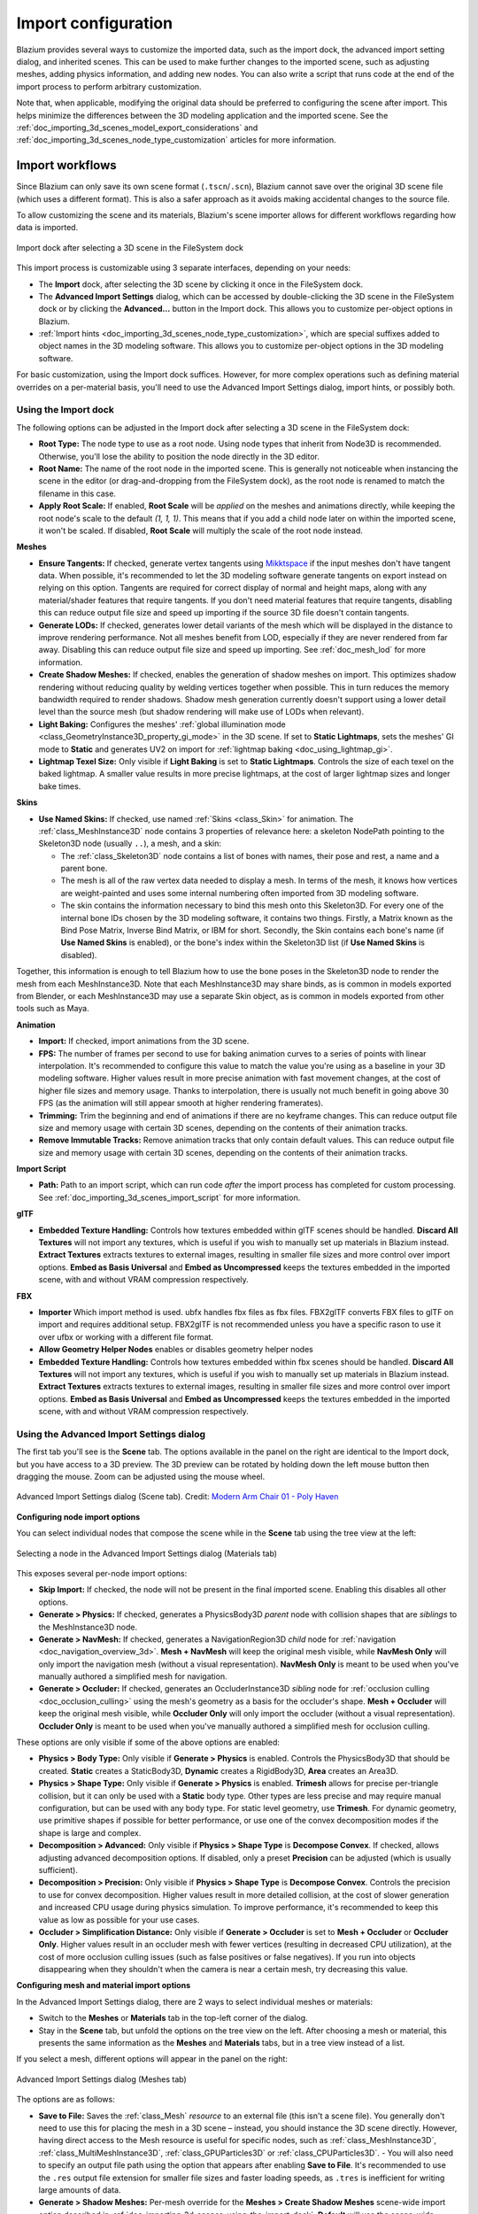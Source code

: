 .. _doc_importing_3d_scenes_import_configuration:

Import configuration
====================

Blazium provides several ways to customize the imported data, such as the
import dock, the advanced import setting dialog, and inherited scenes.
This can be used to make further changes to the imported scene, such
as adjusting meshes, adding physics information, and adding new nodes.
You can also write a script that runs code at the end of the import
process to perform arbitrary customization.

Note that, when applicable, modifying the original data should be preferred
to configuring the scene after import. This helps minimize the differences
between the 3D modeling application and the imported scene. See the
:ref:`doc_importing_3d_scenes_model_export_considerations` and
:ref:`doc_importing_3d_scenes_node_type_customization` articles
for more information.

Import workflows
----------------

Since Blazium can only save its own scene format (``.tscn``/``.scn``), Blazium
cannot save over the original 3D scene file (which uses a different format).
This is also a safer approach as it avoids making accidental changes to the
source file.

To allow customizing the scene and its materials, Blazium's scene importer allows
for different workflows regarding how data is imported.

.. figure:: img/importing_3d_scenes_import_dock.webp
   :align: center
   :alt: Import dock after selecting a 3D scene in the FileSystem dock

   Import dock after selecting a 3D scene in the FileSystem dock

This import process is customizable using 3 separate interfaces, depending on your needs:

- The **Import** dock, after selecting the 3D scene by clicking it once in the
  FileSystem dock.
- The **Advanced Import Settings** dialog, which can be accessed by double-clicking
  the 3D scene in the FileSystem dock or by clicking the **Advanced…** button in
  the Import dock. This allows you to customize per-object options in Blazium.
- :ref:`Import hints <doc_importing_3d_scenes_node_type_customization>`, which are special
  suffixes added to object names in the 3D modeling software. This allows you to
  customize per-object options in the 3D modeling software.

For basic customization, using the Import dock suffices. However, for more
complex operations such as defining material overrides on a per-material basis,
you'll need to use the Advanced Import Settings dialog, import hints, or possibly both.

.. _doc_importing_3d_scenes_using_the_import_dock:

Using the Import dock
^^^^^^^^^^^^^^^^^^^^^

The following options can be adjusted in the Import dock after selecting a 3D
scene in the FileSystem dock:

- **Root Type:** The node type to use as a root node. Using node types that
  inherit from Node3D is recommended. Otherwise, you'll lose the ability to
  position the node directly in the 3D editor.
- **Root Name:** The name of the root node in the imported scene. This is
  generally not noticeable when instancing the scene in the editor (or
  drag-and-dropping from the FileSystem dock), as the root node is renamed to
  match the filename in this case.
- **Apply Root Scale:** If enabled, **Root Scale** will be *applied* on the
  meshes and animations directly, while keeping the root node's scale to the
  default `(1, 1, 1)`. This means that if you add a child node later on within
  the imported scene, it won't be scaled. If disabled, **Root Scale** will
  multiply the scale of the root node instead.

**Meshes**

- **Ensure Tangents:** If checked, generate vertex tangents using
  `Mikktspace <http://www.mikktspace.com/>`__ if the input meshes don't have
  tangent data. When possible, it's recommended to let the 3D modeling software
  generate tangents on export instead on relying on this option. Tangents are
  required for correct display of normal and height maps, along with any
  material/shader features that require tangents. If you don't need material
  features that require tangents, disabling this can reduce output file size and
  speed up importing if the source 3D file doesn't contain tangents.
- **Generate LODs:** If checked, generates lower detail variants of the
  mesh which will be displayed in the distance to improve rendering performance.
  Not all meshes benefit from LOD, especially if they are never rendered from
  far away. Disabling this can reduce output file size and speed up importing.
  See :ref:`doc_mesh_lod` for more information.
- **Create Shadow Meshes:** If checked, enables the generation of
  shadow meshes on import. This optimizes shadow rendering without reducing
  quality by welding vertices together when possible. This in turn reduces the
  memory bandwidth required to render shadows. Shadow mesh generation currently
  doesn't support using a lower detail level than the source mesh (but shadow
  rendering will make use of LODs when relevant).
- **Light Baking:** Configures the meshes'
  :ref:`global illumination mode <class_GeometryInstance3D_property_gi_mode>`
  in the 3D scene. If set to **Static Lightmaps**, sets the meshes' GI mode to
  **Static** and generates UV2 on import for :ref:`lightmap baking <doc_using_lightmap_gi>`.
- **Lightmap Texel Size:** Only visible if **Light Baking** is set to **Static
  Lightmaps**. Controls the size of each texel on the baked lightmap. A smaller
  value results in more precise lightmaps, at the cost of larger lightmap sizes
  and longer bake times.

**Skins**

- **Use Named Skins:** If checked, use named :ref:`Skins <class_Skin>` for animation.
  The :ref:`class_MeshInstance3D` node contains 3 properties of relevance here: a skeleton
  NodePath pointing to the Skeleton3D node (usually ``..``), a mesh, and a skin:

  - The :ref:`class_Skeleton3D` node contains a list of bones with names, their pose and rest,
    a name and a parent bone.
  - The mesh is all of the raw vertex data needed to display a mesh. In terms of the mesh,
    it knows how vertices are weight-painted and uses some internal numbering
    often imported from 3D modeling software.
  - The skin contains the information necessary to bind this mesh onto this Skeleton3D.
    For every one of the internal bone IDs chosen by the 3D modeling software, it contains two things.
    Firstly, a Matrix known as the Bind Pose Matrix, Inverse Bind Matrix, or IBM for short.
    Secondly, the Skin contains each bone's name (if **Use Named Skins** is enabled),
    or the bone's index within the Skeleton3D list (if **Use Named Skins** is disabled).

Together, this information is enough to tell Blazium how to use the bone poses in
the Skeleton3D node to render the mesh from each MeshInstance3D. Note that each
MeshInstance3D may share binds, as is common in models exported from Blender, or
each MeshInstance3D may use a separate Skin object, as is common in models
exported from other tools such as Maya.


**Animation**

- **Import:** If checked, import animations from the 3D scene.
- **FPS:** The number of frames per second to use for baking animation curves to
  a series of points with linear interpolation. It's recommended to configure
  this value to match the value you're using as a baseline in your 3D modeling
  software. Higher values result in more precise animation with fast movement
  changes, at the cost of higher file sizes and memory usage. Thanks to
  interpolation, there is usually not much benefit in going above 30 FPS (as the
  animation will still appear smooth at higher rendering framerates).
- **Trimming:** Trim the beginning and end of animations if there are no
  keyframe changes. This can reduce output file size and memory usage with
  certain 3D scenes, depending on the contents of their animation tracks.
- **Remove Immutable Tracks:** Remove animation tracks that only contain default
  values. This can reduce output file size and memory usage with certain 3D
  scenes, depending on the contents of their animation tracks.

**Import Script**

- **Path:** Path to an import script, which can run code *after*
  the import process has completed for custom processing.
  See :ref:`doc_importing_3d_scenes_import_script` for more information.

**glTF**

- **Embedded Texture Handling:** Controls how textures embedded within glTF
  scenes should be handled. **Discard All Textures** will not import any
  textures, which is useful if you wish to manually set up materials in Blazium
  instead. **Extract Textures** extracts textures to external images, resulting
  in smaller file sizes and more control over import options. **Embed as Basis
  Universal** and **Embed as Uncompressed** keeps the textures embedded in the
  imported scene, with and without VRAM compression respectively.

**FBX**

- **Importer** Which import method is used. ubfx handles fbx files as fbx files.
  FBX2glTF converts FBX files to glTF on import and requires additional setup.
  FBX2glTF is not recommended unless you have a specific rason to use it over
  ufbx or working with a different file format.
- **Allow Geometry Helper Nodes** enables or disables geometry helper nodes
- **Embedded Texture Handling:** Controls how textures embedded within fbx
  scenes should be handled. **Discard All Textures** will not import any
  textures, which is useful if you wish to manually set up materials in Blazium
  instead. **Extract Textures** extracts textures to external images, resulting
  in smaller file sizes and more control over import options. **Embed as Basis
  Universal** and **Embed as Uncompressed** keeps the textures embedded in the
  imported scene, with and without VRAM compression respectively.

Using the Advanced Import Settings dialog
^^^^^^^^^^^^^^^^^^^^^^^^^^^^^^^^^^^^^^^^^

The first tab you'll see is the **Scene** tab. The options available in the
panel on the right are identical to the Import dock, but you have access to a 3D
preview. The 3D preview can be rotated by holding down the left mouse button
then dragging the mouse. Zoom can be adjusted using the mouse wheel.

.. figure:: img/importing_3d_scenes_advanced_import_settings_scene.webp
   :align: center
   :alt: Advanced Import Settings dialog (Scene tab)

   Advanced Import Settings dialog (Scene tab).
   Credit: `Modern Arm Chair 01 - Poly Haven <https://polyhaven.com/a/modern_arm_chair_01>`__

**Configuring node import options**

You can select individual nodes that compose the scene while in the **Scene**
tab using the tree view at the left:

.. figure:: img/importing_3d_scenes_advanced_import_settings_node.webp
   :align: center
   :alt: Selecting a node in the Advanced Import Settings dialog (Scene tab)

   Selecting a node in the Advanced Import Settings dialog (Materials tab)

This exposes several per-node import options:

- **Skip Import:** If checked, the node will not be present in the final
  imported scene. Enabling this disables all other options.
- **Generate > Physics:** If checked, generates a PhysicsBody3D *parent* node
  with collision shapes that are *siblings* to the MeshInstance3D node.
- **Generate > NavMesh:** If checked, generates a NavigationRegion3D *child*
  node for :ref:`navigation <doc_navigation_overview_3d>`. **Mesh + NavMesh**
  will keep the original mesh visible, while **NavMesh Only** will only import
  the navigation mesh (without a visual representation). **NavMesh Only** is
  meant to be used when you've manually authored a simplified mesh for navigation.
- **Generate > Occluder:** If checked, generates an OccluderInstance3D *sibling*
  node for :ref:`occlusion culling <doc_occlusion_culling>` using the mesh's
  geometry as a basis for the occluder's shape. **Mesh + Occluder** will keep
  the original mesh visible, while **Occluder Only** will only import the
  occluder (without a visual representation). **Occluder Only** is meant to be
  used when you've manually authored a simplified mesh for occlusion culling.

These options are only visible if some of the above options are enabled:

- **Physics > Body Type:** Only visible if **Generate > Physics** is enabled.
  Controls the PhysicsBody3D that should be created. **Static** creates a
  StaticBody3D, **Dynamic** creates a RigidBody3D, **Area** creates an Area3D.
- **Physics > Shape Type:** Only visible if **Generate > Physics** is enabled.
  **Trimesh** allows for precise per-triangle collision, but it can only be used
  with a **Static** body type. Other types are less precise and may require
  manual configuration, but can be used with any body type. For static level
  geometry, use **Trimesh**. For dynamic geometry, use primitive shapes if
  possible for better performance, or use one of the convex decomposition modes
  if the shape is large and complex.
- **Decomposition > Advanced:** Only visible if **Physics > Shape Type** is
  **Decompose Convex**. If checked, allows adjusting advanced decomposition
  options. If disabled, only a preset **Precision** can be adjusted (which is
  usually sufficient).
- **Decomposition > Precision:** Only visible if **Physics > Shape Type** is
  **Decompose Convex**. Controls the precision to use for convex decomposition.
  Higher values result in more detailed collision, at the cost of slower
  generation and increased CPU usage during physics simulation. To improve
  performance, it's recommended to keep this value as low as possible for your
  use cases.
- **Occluder > Simplification Distance:** Only visible if **Generate >
  Occluder** is set to **Mesh + Occluder** or **Occluder Only**. Higher values
  result in an occluder mesh with fewer vertices (resulting in decreased CPU
  utilization), at the cost of more occlusion culling issues (such as false
  positives or false negatives). If you run into objects disappearing when they
  shouldn't when the camera is near a certain mesh, try decreasing this value.

**Configuring mesh and material import options**

In the Advanced Import Settings dialog, there are 2 ways to select individual
meshes or materials:

- Switch to the **Meshes** or **Materials** tab in the top-left corner of the dialog.
- Stay in the **Scene** tab, but unfold the options on the tree view on the
  left. After choosing a mesh or material, this presents the same information as
  the **Meshes** and **Materials** tabs, but in a tree view instead of a list.

If you select a mesh, different options will appear in the panel on the right:

.. figure:: img/importing_3d_scenes_advanced_import_settings_meshes.webp
   :align: center
   :alt: Advanced Import Settings dialog (Meshes tab)

   Advanced Import Settings dialog (Meshes tab)

The options are as follows:

- **Save to File:** Saves the :ref:`class_Mesh` *resource* to an external file
  (this isn't a scene file). You generally don't need to use this for placing
  the mesh in a 3D scene – instead, you should instance the 3D scene directly.
  However, having direct access to the Mesh resource is useful for specific
  nodes, such as :ref:`class_MeshInstance3D`, :ref:`class_MultiMeshInstance3D`,
  :ref:`class_GPUParticles3D` or :ref:`class_CPUParticles3D`.
  - You will also need to specify an output file path using the option that
  appears after enabling **Save to File**. It's recommended to use the ``.res``
  output file extension for smaller file sizes and faster loading speeds, as
  ``.tres`` is inefficient for writing large amounts of data.
- **Generate > Shadow Meshes:** Per-mesh override for the **Meshes > Create
  Shadow Meshes** scene-wide import option described in
  :ref:`doc_importing_3d_scenes_using_the_import_dock`. **Default** will use the
  scene-wide import option, while **Enable** or **Disable** can forcibly enable
  or disable this behavior on a specific mesh.
- **Generate > Lightmap UV:** Per-mesh override for the **Meshes > Light
  Baking** scene-wide import option described in
  :ref:`doc_importing_3d_scenes_using_the_import_dock`. **Default** will use the
  scene-wide import option, while **Enable** or **Disable** can forcibly enable
  or disable this behavior on a specific mesh.
  - Setting this to **Enable** on a scene with the **Static** light baking mode
  is equivalent to configuring this mesh to use **Static Lightmaps**. Setting this
  to **Disable** on a scene with the **Static Lightmaps** light baking mode is
  equivalent to configuring this mesh to use **Static** instead.
- **Generate > LODs:** Per-mesh override for the **Meshes > Generate LODs**
  scene-wide import option described in
  :ref:`doc_importing_3d_scenes_using_the_import_dock`. **Default** will use the
  scene-wide import option, while **Enable** or **Disable** can forcibly enable
  or disable this behavior on a specific mesh.
- **LODs > Normal Split Angle:** The minimum angle difference between two
  vertices required to preserve a geometry edge in mesh LOD generation. If
  running into visual issues with LOD generation, decreasing this value may help
  (at the cost of less efficient LOD generation).
- **LODs > Normal Merge Angle:** The minimum angle difference between two
  vertices required to preserve a geometry edge in mesh LOD generation. If
  running into visual issues with LOD generation, decreasing this value may help
  (at the cost of less efficient LOD generation).

If you select a material, only one option will appear in the panel on the right:

.. figure:: img/importing_3d_scenes_advanced_import_settings_materials.webp
   :align: center
   :alt: Advanced Import Settings dialog (Materials tab)

   Advanced Import Settings dialog (Materials tab)

When **Use External** is checked and an output path is specified, this lets you
use an external material instead of the material that is included in the
original 3D scene file; see the section below.

Extracting materials to separate files
^^^^^^^^^^^^^^^^^^^^^^^^^^^^^^^^^^^^^^

While Blazium can import materials authored in 3D modeling software, the default
configuration may not be suitable for your needs. For example:

- You want to configure material features not supported by your 3D application.
- You want to use a different texture filtering mode, as this option is
  configured in the material since Godot 4.0 (and not in the image).
- You want to replace one of the materials with an entirely different material,
  such as a custom shader.

To be able to modify the 3D scene's materials in the Blazium editor, you need to
use *external* material resources.

In the top-left corner of the Advanced Import Settings dialog, choose
**Actions… > Extract Materials**:

.. figure:: img/importing_3d_scenes_advanced_import_settings_extract_materials.webp
   :align: center
   :alt: Extracting all built-in materials to external resources in the Advanced Import Settings dialog

   Extracting all built-in materials to external resources in the Advanced Import Settings dialog

After choosing this option, select a folder to extract material ``.tres`` files
to, then confirm the extraction:

.. figure:: img/importing_3d_scenes_advanced_import_settings_extract_materials_confirm.webp
   :align: center
   :alt: Confirming material extraction in the Advanced Import Settings subdialog

   Confirming material extraction in the Advanced Import Settings subdialog

.. note::

    After extracting materials, the 3D scene will automatically be configured to
    use external material references. As a result, you don't need to manually
    enable **Use External** on every material to make the external ``.tres``
    material effective.

When **Use External** is enabled, remember that the Advanced Import Settings
dialog will keep displaying the mesh's original materials (the ones designed in
the 3D modeling software). This means your customizations to the materials won't
be visible within this dialog. To preview your modified materials, you need to
place the imported 3D scene in another scene using the editor.

Blazium will not overwrite changes made to extracted materials when the source 3D
scene is reimported. However, if the material name is changed in the source 3D
file, the link between the original material and the extracted material will be
lost. As a result, you'll need to use the Advanced Import Settings dialog to
associate the renamed material to the existing extracted material.

The above can be done in the dialog's **Materials** tab by selecting the
material, enabling **Save to File**, then specifying the save path using the
**Path** option that appears after enabling **Save to File**.

.. _doc_importing_3d_scenes_import_script:

Using import scripts for automation
^^^^^^^^^^^^^^^^^^^^^^^^^^^^^^^^^^^

A special script to process the whole scene after import can be provided.
This is great for post-processing, changing materials, doing funny stuff with
the geometry, and more.

Create a script that is not attached to any node by right-clicking in the
FileSystem dock and choosing **New > Script…**. In the script editor, write the
following:

::

    @tool # Needed so it runs in editor.
    extends EditorScenePostImport

    # This sample changes all node names.
    # Called right after the scene is imported and gets the root node.
    func _post_import(scene):
        # Change all node names to "modified_[oldnodename]"
        iterate(scene)
        return scene # Remember to return the imported scene

    # Recursive function that is called on every node
    # (for demonstration purposes; EditorScenePostImport only requires a `_post_import(scene)` function).
    func iterate(node):
        if node != null:
            print_rich("Post-import: [b]%s[/b] -> [b]%s[/b]" % [node.name, "modified_" + node.name])
            node.name = "modified_" + node.name
            for child in node.get_children():
                iterate(child)


The ``_post_import(scene: Node)`` function takes the imported scene as argument
(the parameter is actually the root node of the scene). The scene that will
finally be used **must** be returned (even if the scene can be entirely different).

To use your script, locate the script in the import tab's "Path" option under the "Import Script" category.

Using animation libraries
^^^^^^^^^^^^^^^^^^^^^^^^^

As of Godot 4.0, you can choose to import **only** animations from a glTF file and
nothing else. This is used in some asset pipelines to distribute animations
separately from models. For example, this allows you to use one set of
animations for several characters, without having to duplicate animation data in
every character.

To do so, select the glTF file in the FileSystem dock, then change the import
mode to Animation Library in the Import dock:

.. figure:: img/importing_3d_scenes_changing_import_type.webp
   :align: center
   :alt: Changing the import type to Animation Library in the Import dock

   Changing the import type to Animation Library in the Import dock

Click **Reimport** and restart the editor when prompted. After restarting, the
glTF file will be imported as an :ref:`class_AnimationLibrary` instead of a
:ref:`class_PackedScene`. This animation library can then be referenced in an
:ref:`class_AnimationPlayer` node.

The import options that are visible after changing the import mode to Animation
Library act the same as when using the Scene import mode. See
:ref:`doc_importing_3d_scenes_using_the_import_dock` for more information.

Filter script
^^^^^^^^^^^^^

It is possible to specify a filter script in a special syntax to decide which
tracks from which animations should be kept.

The filter script is executed against each imported animation. The syntax
consists of two types of statements, the first for choosing which animations to
filter, and the second for filtering individual tracks within the matched
animation. All name patterns are performed using a case-insensitive expression
match, with support for ``?`` and ``*`` wildcards (using
:ref:`String.matchn() <class_String_method_matchn>` under the hood).

The script must start with an animation filter statement (as denoted by the line
beginning with an ``@``). For example, if we would like to apply filters to all
imported animations which have a name ending in ``"_Loop"``::

    @+*_Loop

Similarly, additional patterns can be added to the same line, separated by
commas. Here is a modified example to additionally *include* all animations with
names that begin with ``"Arm_Left"``, but also *exclude* all animations which
have names ending in ``"Attack"``::

    @+*_Loop, +Arm_Left*, -*Attack

Following the animation selection filter statement, we add track filtering
patterns to indicate which animation tracks should be kept or discarded. If no
track filter patterns are specified, then all tracks within the matched
animations will be discarded!

It's important to note that track filter statements are applied in order for
each track within the animation, this means that one line may include a track, a
later rule can still discard it. Similarly, a track excluded by an early rule
may then be re-included once again by a filter rule further down in the filter
script.

For example: include all tracks in animations with names ending in ``"_Loop"``,
but discard any tracks affecting a ``"Skeleton"`` which end in ``"Control"``,
unless they have ``"Arm"`` in their name::

    @+*_Loop
    +*
    -Skeleton:*Control
    +*Arm*

In the above example, tracks like ``"Skeleton:Leg_Control"`` would be discarded,
while tracks such as ``"Skeleton:Head"`` or ``"Skeleton:Arm_Left_Control"``
would be retained.

Any track filter lines that do not begin with a ``+`` or ``-`` are ignored.

Storage
^^^^^^^

By default, animations are saved as built-in. It is possible to save them to a
file instead. This allows adding custom tracks to the animations and keeping
them after a reimport.

Optimizer
^^^^^^^^^

When animations are imported, an optimizer is run, which reduces the size of the
animation considerably. In general, this should always be turned on unless you
suspect that an animation might be broken due to it being enabled.

Clips
^^^^^

It is possible to specify multiple animations from a single timeline as clips.
For this to work, the model must have only one animation that is named
``default``. To create clips, change the clip amount to something greater than
zero. You can then name a clip, specify which frames it starts and stops on, and
choose whether the animation loops or not.

Scene inheritance
-----------------

In many cases, it may be desired to make manual modifications to the imported
scene. By default, this is not possible because if the source 3D asset changes,
Blazium will re-import the *whole* scene.

However, it is possible to make local modifications by using *scene
inheritance*. If you try to open the imported scene using **Scene > Open
Scene…** or **Scene > Quick Open Scene…**, the following dialog will appear:

.. figure:: img/importing_3d_scenes_create_inherited_scene_dialog.webp
   :align: center
   :alt: Dialog when opening an imported 3D scene in the editor

   Dialog when opening an imported 3D scene in the editor

In inherited scenes, the only limitations for modification are:

- Nodes from the base scene can't be removed, but additional nodes can be added
  anywhere.
- Subresources can't be edited. Instead, you need to save them externally as
  described above.

Other than that, everything is allowed.
